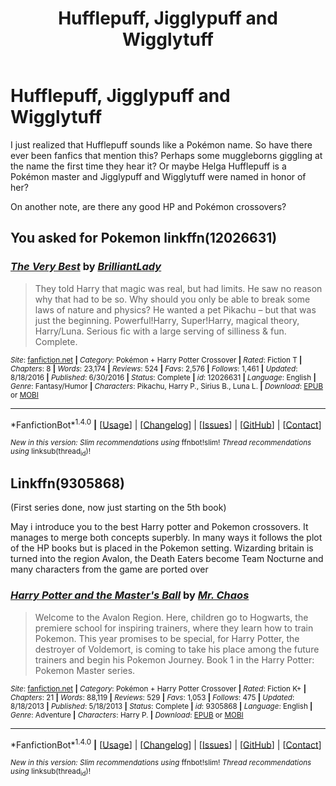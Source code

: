 #+TITLE: Hufflepuff, Jigglypuff and Wigglytuff

* Hufflepuff, Jigglypuff and Wigglytuff
:PROPERTIES:
:Author: Termsndconditions
:Score: 3
:DateUnix: 1515923928.0
:DateShort: 2018-Jan-14
:END:
I just realized that Hufflepuff sounds like a Pokémon name. So have there ever been fanfics that mention this? Perhaps some muggleborns giggling at the name the first time they hear it? Or maybe Helga Hufflepuff is a Pokémon master and Jigglypuff and Wigglytuff were named in honor of her?

On another note, are there any good HP and Pokémon crossovers?


** You asked for Pokemon linkffn(12026631)
:PROPERTIES:
:Author: bedant2604
:Score: 3
:DateUnix: 1515930745.0
:DateShort: 2018-Jan-14
:END:

*** [[http://www.fanfiction.net/s/12026631/1/][*/The Very Best/*]] by [[https://www.fanfiction.net/u/6872861/BrilliantLady][/BrilliantLady/]]

#+begin_quote
  They told Harry that magic was real, but had limits. He saw no reason why that had to be so. Why should you only be able to break some laws of nature and physics? He wanted a pet Pikachu -- but that was just the beginning. Powerful!Harry, Super!Harry, magical theory, Harry/Luna. Serious fic with a large serving of silliness & fun. Complete.
#+end_quote

^{/Site/: [[http://www.fanfiction.net/][fanfiction.net]] *|* /Category/: Pokémon + Harry Potter Crossover *|* /Rated/: Fiction T *|* /Chapters/: 8 *|* /Words/: 23,174 *|* /Reviews/: 524 *|* /Favs/: 2,576 *|* /Follows/: 1,461 *|* /Updated/: 8/18/2016 *|* /Published/: 6/30/2016 *|* /Status/: Complete *|* /id/: 12026631 *|* /Language/: English *|* /Genre/: Fantasy/Humor *|* /Characters/: Pikachu, Harry P., Sirius B., Luna L. *|* /Download/: [[http://www.ff2ebook.com/old/ffn-bot/index.php?id=12026631&source=ff&filetype=epub][EPUB]] or [[http://www.ff2ebook.com/old/ffn-bot/index.php?id=12026631&source=ff&filetype=mobi][MOBI]]}

--------------

*FanfictionBot*^{1.4.0} *|* [[[https://github.com/tusing/reddit-ffn-bot/wiki/Usage][Usage]]] | [[[https://github.com/tusing/reddit-ffn-bot/wiki/Changelog][Changelog]]] | [[[https://github.com/tusing/reddit-ffn-bot/issues/][Issues]]] | [[[https://github.com/tusing/reddit-ffn-bot/][GitHub]]] | [[[https://www.reddit.com/message/compose?to=tusing][Contact]]]

^{/New in this version: Slim recommendations using/ ffnbot!slim! /Thread recommendations using/ linksub(thread_id)!}
:PROPERTIES:
:Author: FanfictionBot
:Score: 3
:DateUnix: 1515930785.0
:DateShort: 2018-Jan-14
:END:


** Linkffn(9305868)

(First series done, now just starting on the 5th book)

May i introduce you to the best Harry potter and Pokemon crossovers. It manages to merge both concepts superbly. In many ways it follows the plot of the HP books but is placed in the Pokemon setting. Wizarding britain is turned into the region Avalon, the Death Eaters become Team Nocturne and many characters from the game are ported over
:PROPERTIES:
:Author: FinallyGivenIn
:Score: 1
:DateUnix: 1515950461.0
:DateShort: 2018-Jan-14
:END:

*** [[http://www.fanfiction.net/s/9305868/1/][*/Harry Potter and the Master's Ball/*]] by [[https://www.fanfiction.net/u/464973/Mr-Chaos][/Mr. Chaos/]]

#+begin_quote
  Welcome to the Avalon Region. Here, children go to Hogwarts, the premiere school for inspiring trainers, where they learn how to train Pokemon. This year promises to be special, for Harry Potter, the destroyer of Voldemort, is coming to take his place among the future trainers and begin his Pokemon Journey. Book 1 in the Harry Potter: Pokemon Master series.
#+end_quote

^{/Site/: [[http://www.fanfiction.net/][fanfiction.net]] *|* /Category/: Pokémon + Harry Potter Crossover *|* /Rated/: Fiction K+ *|* /Chapters/: 21 *|* /Words/: 88,119 *|* /Reviews/: 529 *|* /Favs/: 1,053 *|* /Follows/: 475 *|* /Updated/: 8/18/2013 *|* /Published/: 5/18/2013 *|* /Status/: Complete *|* /id/: 9305868 *|* /Language/: English *|* /Genre/: Adventure *|* /Characters/: Harry P. *|* /Download/: [[http://www.ff2ebook.com/old/ffn-bot/index.php?id=9305868&source=ff&filetype=epub][EPUB]] or [[http://www.ff2ebook.com/old/ffn-bot/index.php?id=9305868&source=ff&filetype=mobi][MOBI]]}

--------------

*FanfictionBot*^{1.4.0} *|* [[[https://github.com/tusing/reddit-ffn-bot/wiki/Usage][Usage]]] | [[[https://github.com/tusing/reddit-ffn-bot/wiki/Changelog][Changelog]]] | [[[https://github.com/tusing/reddit-ffn-bot/issues/][Issues]]] | [[[https://github.com/tusing/reddit-ffn-bot/][GitHub]]] | [[[https://www.reddit.com/message/compose?to=tusing][Contact]]]

^{/New in this version: Slim recommendations using/ ffnbot!slim! /Thread recommendations using/ linksub(thread_id)!}
:PROPERTIES:
:Author: FanfictionBot
:Score: 1
:DateUnix: 1515950506.0
:DateShort: 2018-Jan-14
:END:
